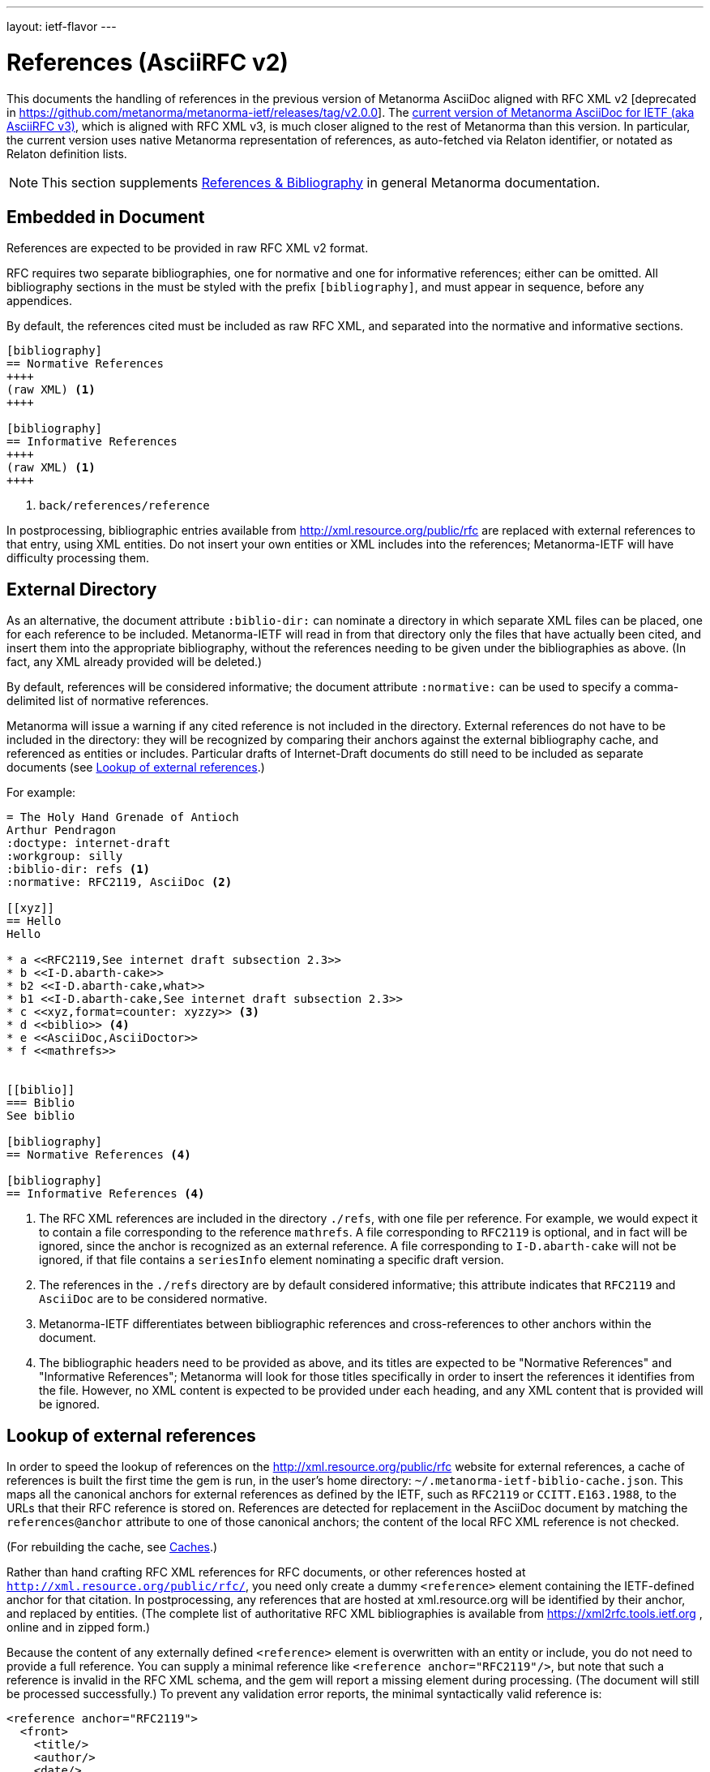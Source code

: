 ---
layout: ietf-flavor
---

= References (AsciiRFC v2)

This documents the handling of references in the previous version of Metanorma AsciiDoc aligned with
RFC XML v2 [deprecated in https://github.com/metanorma/metanorma-ietf/releases/tag/v2.0.0].
The link:../references[current version of Metanorma AsciiDoc for IETF (aka AsciiRFC v3)], which is aligned with RFC XML v3,
is much closer aligned to the rest of Metanorma than this version. In particular, the current
version uses native Metanorma representation of references, as auto-fetched via Relaton identifier,
or notated as Relaton definition lists.

[[note_general_doc_ref_bib-ietf]]
NOTE: This section supplements link:/author/topics/document-format/bibliography[References & Bibliography] in general Metanorma documentation.

== Embedded in Document

References are expected to be provided in raw RFC XML v2 format.

RFC requires two separate bibliographies, one for normative and one for informative references;
either can be omitted. All bibliography sections in the must be styled with the prefix `[bibliography]`,
and must appear in sequence, before any appendices.

By default, the references cited must be included as raw RFC XML, and separated
into the normative and informative sections.

[source,asciidoc]
--
[bibliography]
== Normative References
++++
(raw XML) <1>
++++

[bibliography]
== Informative References
++++
(raw XML) <1>
++++
--
<1> `back/references/reference`

In postprocessing, bibliographic entries available from http://xml.resource.org/public/rfc are replaced
with external references to that entry, using XML entities.
Do not insert your own entities or XML includes into the references;
Metanorma-IETF will have difficulty processing them.

[[external-directory-refs]]
== External Directory

As an alternative, the document attribute `:biblio-dir:` can nominate a directory
in which separate XML files can be placed, one for each reference to be included.
Metanorma-IETF will read in from that directory only the files that have actually been cited,
and insert them into the appropriate bibliography,
without the references needing to be given under the bibliographies as above.
(In fact, any XML already provided will be deleted.)

By default, references will be considered informative; the document attribute `:normative:`
can be used to specify a comma-delimited list of normative references.

Metanorma will issue a warning if any cited reference is not included in the directory.
External references do not have to be included in the directory:
they will be recognized by comparing their anchors against the external bibliography cache,
and referenced as entities or includes.
Particular drafts of Internet-Draft documents do still need to be included as separate documents
(see <<external-ref-lookup>>.)

For example:

[source,asciidoc]
--
= The Holy Hand Grenade of Antioch
Arthur Pendragon
:doctype: internet-draft
:workgroup: silly
:biblio-dir: refs <1>
:normative: RFC2119, AsciiDoc <2>

[[xyz]]
== Hello
Hello

* a <<RFC2119,See internet draft subsection 2.3>>
* b <<I-D.abarth-cake>>
* b2 <<I-D.abarth-cake,what>>
* b1 <<I-D.abarth-cake,See internet draft subsection 2.3>>
* c <<xyz,format=counter: xyzzy>> <3>
* d <<biblio>> <4>
* e <<AsciiDoc,AsciiDoctor>>
* f <<mathrefs>>


[[biblio]]
=== Biblio
See biblio

[bibliography]
== Normative References <4>

[bibliography]
== Informative References <4>
--
<1> The RFC XML references are included in the directory `./refs`, with one file per reference. For example, we would expect it to contain a file corresponding to the reference `mathrefs`. A file corresponding to `RFC2119` is optional, and in fact will be ignored, since the anchor is recognized as an external reference. A file corresponding to `I-D.abarth-cake` will not be ignored, if that file contains a `seriesInfo` element nominating a specific draft version.
<2> The references in the `./refs` directory are by default considered informative; this attribute indicates that `RFC2119` and `AsciiDoc` are to be considered normative.
<3> Metanorma-IETF differentiates between bibliographic references and cross-references to other anchors within the document.
<4> The bibliographic headers need to be provided as above, and its titles are expected to be "Normative References" and "Informative References"; Metanorma will look for those titles specifically in order to insert the references it identifies from the file. However, no XML content is expected to be provided under each heading, and any XML content that is provided will be ignored.

[[external-ref-lookup]]
== Lookup of external references

In order to speed the lookup of references on the http://xml.resource.org/public/rfc website for external
references, a cache of references is built the first time the gem is run, in the user's home directory:
`~/.metanorma-ietf-biblio-cache.json`. This maps all the canonical anchors for external references as defined
by the IETF, such as `RFC2119` or `CCITT.E163.1988`, to the URLs that their RFC reference is stored on.
References are detected for replacement in the AsciiDoc document by matching the `references@anchor`
attribute to one of those canonical anchors; the content of the local RFC XML reference is not checked.

(For rebuilding the cache, see <<caches>>.)

Rather than hand crafting RFC XML references for RFC documents, or other references hosted at `http://xml.resource.org/public/rfc/`,
you need only create a dummy `<reference>` element containing the IETF-defined anchor for that citation. In postprocessing, any
references that are hosted at xml.resource.org will be identified by their anchor, and replaced by entities.
(The complete list of authoritative
RFC XML bibliographies is available from https://xml2rfc.tools.ietf.org , online and in zipped form.)

Because the content of any externally defined `<reference>` element is overwritten with an entity or include,
you do not need to provide a full reference. You can supply a minimal reference like `<reference anchor="RFC2119"/>`,
but note that such a reference is invalid in the RFC XML schema, and the gem will report a missing element during processing.
(The document will still be processed successfully.) To prevent any validation error reports, the minimal syntactically valid reference is:

[source,xml]
--
<reference anchor="RFC2119">
  <front>
    <title/>
    <author/>
    <date/>
  </front>
</reference>
--

If you wish to cite a specific version of an Internet-Draft, you will need to include the `seriesInfo` element
in the reference that identifies the specific version; the anchor is the same for all internet drafts. For example:

[source,xml]
--
<reference anchor="I-D.abarth-cake">
  <front>
    <title/>
    <author/>
    <date/>
  </front>
  <seriesInfo name="Internet-Draft" value="draft-abarth-cake-00"/>
</reference>
--

As discussed under <<external-directory-refs>>, any citations of specific versions of an Internet-Draft need to be included as explicit files in an external directory of RFC XML references, since the seriesInfo draft information cannot be recovered by the anchor. However, any other external references do not require a corresponding directory file (although normative references do still need to be named in the `:normative:` document attribute.)

[[caches]]
=== Caches

The cache of externally addressable bibliographic information is built from screenscraping the contents of:

* https://xml2rfc.tools.ietf.org/public/rfc/bibxml/
* https://xml2rfc.tools.ietf.org/public/rfc/bibxml2/
* https://xml2rfc.tools.ietf.org/public/rfc/bibxml3/
* https://xml2rfc.tools.ietf.org/public/rfc/bibxml4/
* https://xml2rfc.tools.ietf.org/public/rfc/bibxml5/

The caches are not rebuilt daily, as the bibliographic cache is with `xml2rfc`.
If you want to refresh the caches,

* delete
your `~/.metanorma-ietf-biblio-cache.json` and `~/.metanorma-ietf-workgroup-cache.json` files;
* insert the document attribute `:flush-caches: true` into
the header of the document being processed; or
* run the asciidoctor executable with option `-a flush-caches=true`
(which has the same effect).

Formerly a cache of current IETF and IRTF workgroups was also built from screenscraping the contents of:

* https://tools.ietf.org/wg/
* https://irtf.org/groups

This functionality has moved to being bundled with new gem releases, instead of being cached
dynamically [added in https://github.com/metanorma/metanorma-ietf/releases/tag/v2.4.0].
